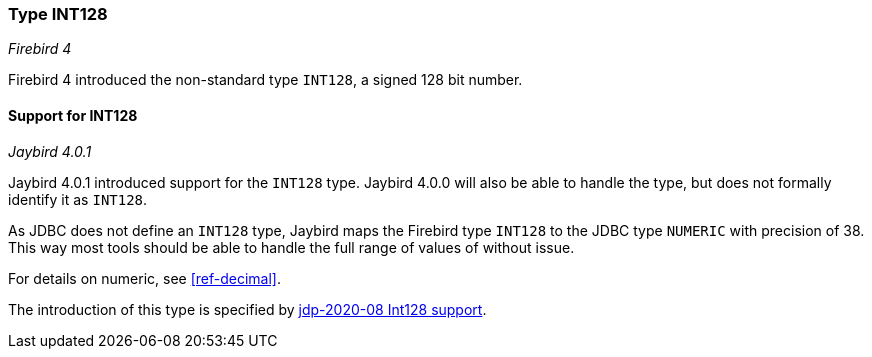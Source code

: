 [[ref-int128]]
=== Type INT128

[.since]_Firebird 4_

Firebird 4 introduced the non-standard type `INT128`, a signed 128 bit number.

==== Support for INT128

[.since]_Jaybird 4.0.1_

Jaybird 4.0.1 introduced support for the `INT128` type.
Jaybird 4.0.0 will also be able to handle the type, but does not formally identify it as `INT128`.

As JDBC does not define an `INT128` type, Jaybird maps the Firebird type `INT128` to the JDBC type `NUMERIC` with precision of 38.
This way most tools should be able to handle the full range of values of without issue.

For details on numeric, see <<ref-decimal>>.

The introduction of this type is specified by https://github.com/FirebirdSQL/jaybird/blob/master/devdoc/jdp/jdp-2020-08-int128-support.md[jdp-2020-08 Int128 support^].
